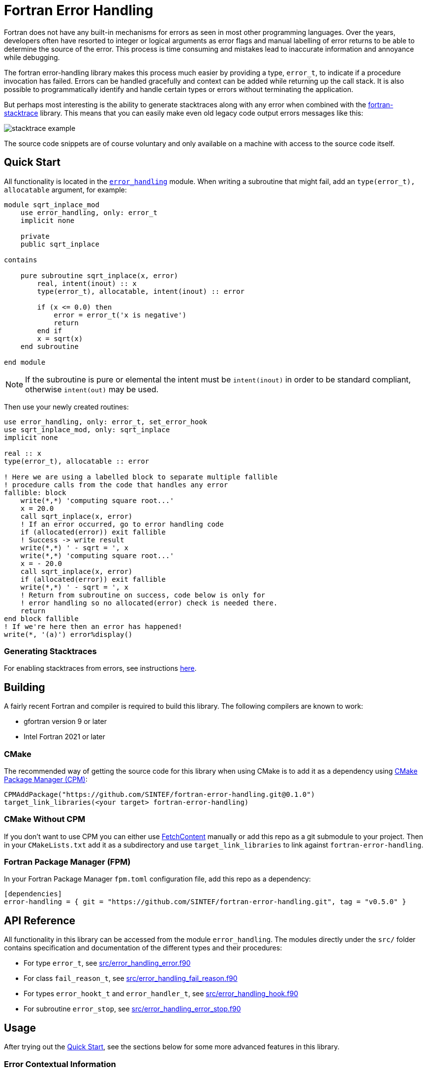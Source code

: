 = Fortran Error Handling
:imagesdir: doc/

Fortran does not have any built-in mechanisms for errors as seen in most
other programming languages.
Over the years, developers often have resorted to integer or logical arguments
as error flags and manual labelling of error returns to be able to determine the
source of the error.
This process is time consuming and mistakes lead to inaccurate information and
annoyance while debugging.

The fortran error-handling library makes this process much easier by providing a type,
`error_t`, to indicate if a procedure invocation has failed.
Errors can be handled gracefully and context can be added while returning up
the call stack.
It is also possible to programmatically identify and handle certain types or errors
without terminating the application.

But perhaps most interesting is the ability to generate stacktraces along with any
error when combined with the https://github.com/SINTEF/fortran-stacktrace[fortran-stacktrace]
library.
This means that you can easily make even old legacy code output errors messages like this:

image::stacktrace-example.png[]

The source code snippets are of course voluntary and only available on a machine
with access to the source code itself.


[#quickstart]
== Quick Start

All functionality is located in the link:src/error_handling.f90[`error_handling`] module.
When writing a subroutine that might fail, add an `type(error_t), allocatable` argument,
for example:

[source,fortran]
----
module sqrt_inplace_mod
    use error_handling, only: error_t
    implicit none

    private
    public sqrt_inplace

contains

    pure subroutine sqrt_inplace(x, error)
        real, intent(inout) :: x
        type(error_t), allocatable, intent(inout) :: error

        if (x <= 0.0) then
            error = error_t('x is negative')
            return
        end if
        x = sqrt(x)
    end subroutine

end module
----

NOTE: If the subroutine is pure or elemental the intent must be `intent(inout)` in order
to be standard compliant, otherwise `intent(out)` may be used.

Then use your newly created routines:

[source,fortran,indent=0]
----
        use error_handling, only: error_t, set_error_hook
        use sqrt_inplace_mod, only: sqrt_inplace
        implicit none

        real :: x
        type(error_t), allocatable :: error

        ! Here we are using a labelled block to separate multiple fallible
        ! procedure calls from the code that handles any error
        fallible: block
            write(*,*) 'computing square root...'
            x = 20.0
            call sqrt_inplace(x, error)
            ! If an error occurred, go to error handling code
            if (allocated(error)) exit fallible
            ! Success -> write result
            write(*,*) ' - sqrt = ', x
            write(*,*) 'computing square root...'
            x = - 20.0
            call sqrt_inplace(x, error)
            if (allocated(error)) exit fallible
            write(*,*) ' - sqrt = ', x
            ! Return from subroutine on success, code below is only for
            ! error handling so no allocated(error) check is needed there.
            return
        end block fallible
        ! If we're here then an error has happened!
        write(*, '(a)') error%display()
----

=== Generating Stacktraces
For enabling stacktraces from errors, see instructions https://github.com/SINTEF/fortran-stacktrace#fortran-stacktrace[here].

== Building

A fairly recent Fortran and compiler is required to build this library.
The following compilers are known to work:

- gfortran version 9 or later
- Intel Fortran 2021 or later

=== CMake

The recommended way of getting the source code for this library when using CMake
is to add it as a dependency using
https://github.com/cpm-cmake/CPM.cmake/[CMake Package Manager (CPM)]:

[source,cmake]
----
CPMAddPackage("https://github.com/SINTEF/fortran-error-handling.git@0.1.0")
target_link_libraries(<your target> fortran-error-handling)
----

//TODO:

// === CMake With Declarative CMake Template

// //TODO: link
// If you're using http://todo[Declarative CMake Template] as a template for your CMake
// projects, simply add `error-handling` to your dependencies list:
// //TODO: Update link
// [source,json]
// ----
// "dependencies": {
//     "error-handling": {"git": "https://github.com/SINTEF/fortran-error-handling.git", "version": "0.1.0"},
// },
// ----


=== CMake Without CPM

If you don't want to use CPM you can either use
https://cmake.org/cmake/help/latest/module/FetchContent.html[FetchContent]
manually or add this repo as a git submodule to your project. Then in your
`CMakeLists.txt` add it as a subdirectory and use `target_link_libraries` to
link against `fortran-error-handling`.

=== Fortran Package Manager (FPM)

In your Fortran Package Manager `fpm.toml` configuration file, add this repo as a dependency:

```toml
[dependencies]
error-handling = { git = "https://github.com/SINTEF/fortran-error-handling.git", tag = "v0.5.0" }
```

== API Reference

All functionality in this library can be accessed from the module `error_handling`.
The modules directly under the `src/` folder contains specification and documentation
of the different types and their procedures:

* For type `error_t`, see link:src/error_handling_error.f90[]
* For class `fail_reason_t`, see link:src/error_handling_fail_reason.f90[]
* For types `error_hookt_t` and `error_handler_t`, see link:src/error_handling_hook.f90[]
* For subroutine `error_stop`, see link:src/error_handling_error_stop.f90[]


== Usage

After trying out the <<quickstart>>, see the sections below for some more advanced
features in this library.

=== Error Contextual Information

For the developer a stacktrace is an invaluable resource for determining the reason
of an error.
For users however, the stacktrace is hardly of any use at all.
This is why it is important to gracefully unwind the application and provide some
information about what caused the error so that users may take action themselves.

The example below shows how the subroutine `with_cause` can be used to provide
contextual information in the event of an error.
In fact this information will be very useful for a developer as well since the stacktrace
from a successful invocation of `add_bounded` looks exactly the same as the one that fails.


[source,fortran]
----
module bounded_mod
    use error_handling, only: error_t
    implicit none

contains

    pure subroutine add_bounded(i, j, error)
        integer, intent(inout) :: i
        integer, intent(in) :: j
        type(error_t), allocatable, intent(inout) :: error

        if (i > 25) then
            error = error_t('i is too large')
            return
        end if
        i = i + j
    end subroutine


    pure subroutine multiply_bounded(i, j, error)
        integer, intent(inout) :: i
        integer, intent(in) :: j
        type(error_t), allocatable, intent(inout) :: error

        if (i > 25) then
            error = error_t('i is too large')
            return
        end if
        i = i * j
    end subroutine

end module


module some_mod
    use bounded_mod, only: add_bounded, multiply_bounded
    use error_handling, only: error_t
    implicit none

contains

    pure subroutine do_something(i, error)
        integer, intent(inout) :: i
        type(error_t), allocatable, intent(inout) :: error

        integer :: j
        character(len=20) :: i_value, j_value

        ! Here we are using a block to separate multiple fallible procedure calls
        ! from the code that handles any error
        fallible: block
            do j = 1, 5
                call add_bounded(i, j + 2, error)
                if (allocated(error)) exit fallible
                call multiply_bounded(i, j, error)
                if (allocated(error)) exit fallible
            end do
            ! Return for subroutine on success, code below is only for
            ! error handling so no allocated(error) check is needed there.
            return
        end block fallible
        ! Provide some context with error
        write(i_value, *) i
        write(j_value, *) j
        call error%with_cause('Could not do some thing with i = '    &
            // trim(adjustl(i_value)) // ' and j = ' // trim(adjustl(j_value)))
    end subroutine
end module


program basic_example
    use error_handling, only: error_t
    use some_mod, only: do_something
    implicit none
    integer :: i
    type(error_t), allocatable :: error

    i = 10
    call do_something(i, error)
    if (allocated(error)) then
        call error%with_cause('Example failed (but that was the intent...)')
        write(*,'(a)') error%display()
    else
        write(*,*)  'Got back: ', i
    end if
end program
----

This will produce the output shown in the screenshot on the top of this page.

=== Pure Functions

Pure and elemental subroutines can have multiple arguments with `intent(inout)`
or `intent(out)`.
This makes it possible to modify one or more arguments and have an additional
`error_t` argument for communicating if any error has ocurred.

Pure and elemental functions on the other hand are only allowed to modify their
return value which means that one cannot add an `error_t` argument with
`intent(inout)` to indicate failures.

One way of dealing with this is to return a type which can either hold the result
ing data or an `error_t`, for example:

[source,fortran]
----
type :: result_int_t
    integer, allocatable :: value
    type(error_t), allocatable :: error
end type
----

WARNING: Technically, this type can also hold a value AND an error.
    The programmer must make sure that this does not happen.

This idea is very similar to the
https://doc.rust-lang.org/book/ch09-02-recoverable-errors-with-result.html[Result]
enum in the Rust programming language.
Since Fortran neither have https://github.com/j3-fortran/generics/issues/9[generics]
nor any support for https://en.wikipedia.org/wiki/Tagged_union[sum data types]
(enums) this is quite a bit more cumbersome to set up in Fortran.
The module link:src/experimental/result.f90[`error_handling_experimental_result`]
provide such result types for some primitive data types. Example:

[source,fortran]
----
use iso_fortran_env, only: dp => real64
use error_handling_experimental_result, only: result_real_dp_rank1_t
use error_handling, only: error_t

! (...)

type(result_real_dp_rank1_t) pure function func(x) result(y)
    real(dp), intent(in)  :: x

    if (x >= 0) then
        y = x * [1.0, 2.0, 3.0]
    else
        y = error_t('x must be positive')
    end if
end function
----

To use the function:

[source,fortran]
----
type(result_real_dp_rank1_t) :: y

y = func(-12.0_dp)
if (y%is_error()) then
    ! Handle error here
else
    ! y%value is safe to use here
end if
----

WARNING: There seems to be a bug in gfortran with finalization when a types
    assignment operator is overloaded like we do here.
    If you use or plan to support gfortran you currently need to assign
    errors like this: `y%error = error_t('...')` or your program will crash!

WARNING: This is currently an experimental feature. Expect breaking changes in the
    future.

=== Programmatically Handling Specific Errors

In some situations it might be desirable to detect and handle specific error conditions,
for example in order to continue execution.
If you're developing a library for others to use it is good practice to do so
as you don't know how users may wish to use your library.

The `error_t` type can be constructed with a custom type extending
`fail_reason_t`. This can later be detected with a `select type` block:

[source,fortran]
----
type(error_t), allocatable :: error
! (...)
select type (reason => error%root_cause)
    type is (special_fail_reason_t)
        ! Add code here to gracefully handle an failure reason of type special_fail_reason_t
end select
----

For a complete example, see link:example/fail-reason.f90[`fail-reason.f90`].

== Design

The design of this library is heavily inspired by error handling mechanisms in
the https://doc.rust-lang.org/book/ch09-00-error-handling.html[Rust programming language]
and specifically the Rust library https://docs.rs/eyre/latest/eyre/[eyre].
Rust don't use exceptions like many other popular programming languages.
Interestingly this means that error handling in Fortran - one of the oldest
programming languages still actively used - share certain patterns with one of the
more "modern" programming languages around.

The vast majority of all source code includes error scenarios of some sorts.
Fundamentally, a good method for handling errors in Fortran should satisfy the
following requirements:

* Usable both in pure and impure subroutines and functions.
* Low overhead, especially for successful calls.
* Errors should be difficult to overlook. It should be obvious for the developer that they need to check if something went wrong.
* It should be possible to provide accurate information about what failed and when it occurred.
* Some errors might need to be recoverable, i.e. the _caller_ of a procedure should be able
  to programmatically detect and act if a certain error occurred.

There are many ways of designing a error handling system for Fortran.
This library satisfies the above requirements and should be reasonably easy to use.
Some design decisions in might however not be obvious at first glance,
but are done so for good reasons:

Why is a second library required for stacktrace generation?::

The stacktrace generation code requires some additional dependencies, namely a
C++ compiler, some Win32 API calls on Windows and libbfd on Linux.
By keeping this library pure Fortran with no additional dependencies it is very easy
to use it for error handling in other libraries.
This means that you (as the library developer) don't impose additional dependencies
to your users that they might not want to use.
Stacktrace generation may be desirable in a standalone application, but if the Fortran
code is to be embedded in for example a Python library this might not be desirable.
The separation means that this library and libraries depending on it will be relevant
in both scenarios.

Why isn't `error_t` itself abstract, instead of `fail_reason_t`?::

One could imagine that subroutines could take a `class(my_error_t), allocatable`
where `my_error_t` extends `error_t` to enable checking for specific errors.
While testing this approach I encountered way too may compiler bugs
to bother carrying on with it.
Also, the Fortran standard unfortunately makes using such a design very clumsy.
See https://github.com/j3-fortran/fortran_proposals/issues/242[this proposal] for
further details.


== License and Copyright

Copyright 2022 SINTEF Ocean AS. All Rights Reserved. MIT License.
